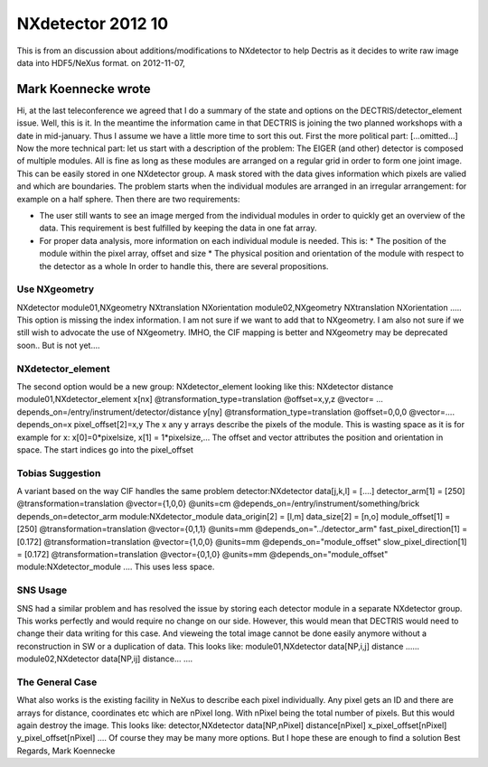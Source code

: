 ==================
NXdetector 2012 10
==================


This is from an discussion about additions/modifications to
NXdetector to help Dectris as it decides to write raw image data into
HDF5/NeXus format. on 2012-11-07,

Mark Koennecke wrote
--------------------

Hi, at the last teleconference we
agreed that I do a summary of the state and options on the
DECTRIS/detector_element issue. Well, this is it. In the meantime the
information came in that DECTRIS is joining the two planned workshops
with a date in mid-january. Thus I assume we have a little more time to
sort this out. First the more political part: [...omitted...] Now the
more technical part: let us start with a description of the problem: The
EIGER (and other) detector is composed of multiple modules. All is fine
as long as these modules are arranged on a regular grid in order to form
one joint image. This can be easily stored in one NXdetector group. A
mask stored with the data gives information which pixels are valied and
which are boundaries. The problem starts when the individual modules are
arranged in an irregular arrangement: for example on a half sphere. Then
there are two requirements:

- The user still wants to see an image merged from the individual modules in order to quickly get an overview of the data. This requirement is best fulfilled by keeping the data in one fat array.

- For proper data analysis, more information on each individual module is needed. This is: \* The position of the module within the pixel array, offset and size \* The physical position and orientation of the module with respect to the detector as a whole In order to handle this, there are several propositions.

Use NXgeometry
==============

NXdetector module01,NXgeometry NXtranslation NXorientation module02,NXgeometry NXtranslation NXorientation
..... This option is missing the index information. I am not sure if we want to add
that to NXgeometry. I am also not sure if we still wish to advocate the
use of NXgeometry. IMHO, the CIF mapping is better and NXgeometry may be
deprecated soon.. But is not yet....

NXdetector_element
==================

The second option would be a new group:
NXdetector_element looking like this: NXdetector distance
module01,NXdetector_element x[nx] @transformation_type=translation
@offset=x,y,z @vector= ...
depends_on=/entry/instrument/detector/distance y[ny]
@transformation_type=translation @offset=0,0,0 @vector=.... depends_on=x
pixel_offset[2]=x,y The x any y arrays describe the pixels of the
module. This is wasting space as it is for example for x:
x[0]=0*pixelsize, x[1] = 1*pixelsize,... The offset and vector
attributes the position and orientation in space. The start indices go
into the pixel_offset

Tobias Suggestion
=================
A variant based on the way CIF handles the same problem detector:NXdetector
data[j,k,l] = [....] detector_arm[1] = [250] @transformation=translation
@vector={1,0,0} @units=cm @depends_on=/entry/instrument/something/brick
depends_on=detector_arm module:NXdetector_module data_origin[2] = [l,m]
data_size[2] = [n,o] module_offset[1] = [250]
@transformation=translation @vector={0,1,1} @units=mm
@depends_on="../detector_arm" fast_pixel_direction[1] = [0.172]
@transformation=translation @vector={1,0,0} @units=mm
@depends_on="module_offset" slow_pixel_direction[1] = [0.172]
@transformation=translation @vector={0,1,0} @units=mm
@depends_on="module_offset" module:NXdetector_module .... This uses less
space.

SNS Usage
=========

SNS had a similar problem and has resolved the issue by storing each detector module in a separate
NXdetector group. This works perfectly and would require no change on
our side. However, this would mean that DECTRIS would need to change
their data writing for this case. And vieweing the total image cannot be
done easily anymore without a reconstruction in SW or a duplication of
data. This looks like: module01,NXdetector data[NP,i,j] distance ......
module02,NXdetector data[NP,ij] distance... ....

The General Case
================

What also works is the existing facility in NeXus
to describe each pixel individually. Any pixel gets an ID and there are
arrays for distance, coordinates etc which are nPixel long. With nPixel
being the total number of pixels. But this would again destroy the
image. This looks like: detector,NXdetector data[NP,nPixel]
distance[nPixel] x_pixel_offset[nPixel] y_pixel_offset[nPixel] .... Of
course they may be many more options. But I hope these are enough to
find a solution Best Regards, Mark Koennecke
